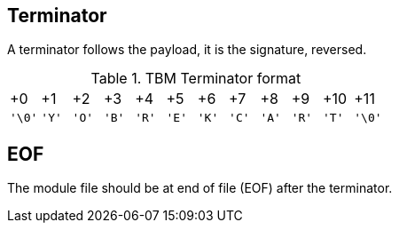 == Terminator

A terminator follows the payload, it is the signature, reversed.

.TBM Terminator format
[cols="1,1,1,1,1,1,1,1,1,1,1,1"]
|===
| +0     | +1    | +2    | +3    | +4    | +5    | +6    | +7    | +8    | +9    | +10   | +11
| `'\0'` | `'Y'` | `'O'` | `'B'` | `'R'` | `'E'` | `'K'` | `'C'` | `'A'` | `'R'` | `'T'` | `'\0'`
|===

== EOF

The module file should be at end of file (EOF) after the terminator.

<<<
